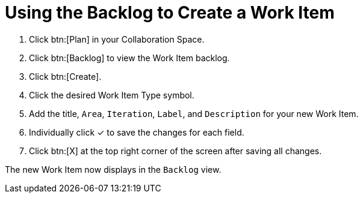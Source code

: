 [#using_backlog_to_create_work_item]
= Using the Backlog to Create a Work Item

. Click btn:[Plan] in your Collaboration Space.

. Click btn:[Backlog] to view the Work Item backlog.

. Click btn:[Create].

. Click the desired Work Item Type symbol.

. Add the title, `Area`, `Iteration`, `Label`, and `Description` for your new Work Item.

. Individually click &#10003; to save the changes for each field.

. Click btn:[X] at the top right corner of the screen after saving all changes.

The new Work Item now displays in the `Backlog` view.
